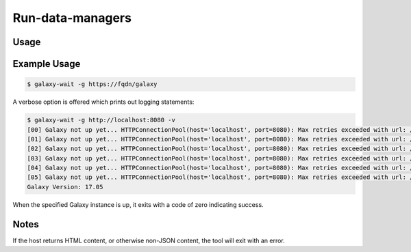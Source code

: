 Run-data-managers
=============

.. automodule :: ephemeris.run_data_managers

Usage
----------

.. Tried to autogenerate this with code below
.. #argparse::
   :module: ephemeris.shed_install
   :func: _parse_cli_options
   :prog: shed-install

.. programoutput :: python ephemeris/run_data_managers.py --help

Example Usage
-------------

.. code-block:: shell

    $ galaxy-wait -g https://fqdn/galaxy

A verbose option is offered which prints out logging statements:

.. code-block:: shell

    $ galaxy-wait -g http://localhost:8080 -v
    [00] Galaxy not up yet... HTTPConnectionPool(host='localhost', port=8080): Max retries exceeded with url: /api/version (Caused
    [01] Galaxy not up yet... HTTPConnectionPool(host='localhost', port=8080): Max retries exceeded with url: /api/version (Caused
    [02] Galaxy not up yet... HTTPConnectionPool(host='localhost', port=8080): Max retries exceeded with url: /api/version (Caused
    [03] Galaxy not up yet... HTTPConnectionPool(host='localhost', port=8080): Max retries exceeded with url: /api/version (Caused
    [04] Galaxy not up yet... HTTPConnectionPool(host='localhost', port=8080): Max retries exceeded with url: /api/version (Caused
    [05] Galaxy not up yet... HTTPConnectionPool(host='localhost', port=8080): Max retries exceeded with url: /api/version (Caused
    Galaxy Version: 17.05

When the specified Galaxy instance is up, it exits with a code of zero
indicating success.



Notes
-----

If the host returns HTML content, or otherwise non-JSON content, the tool will exit with an error.
